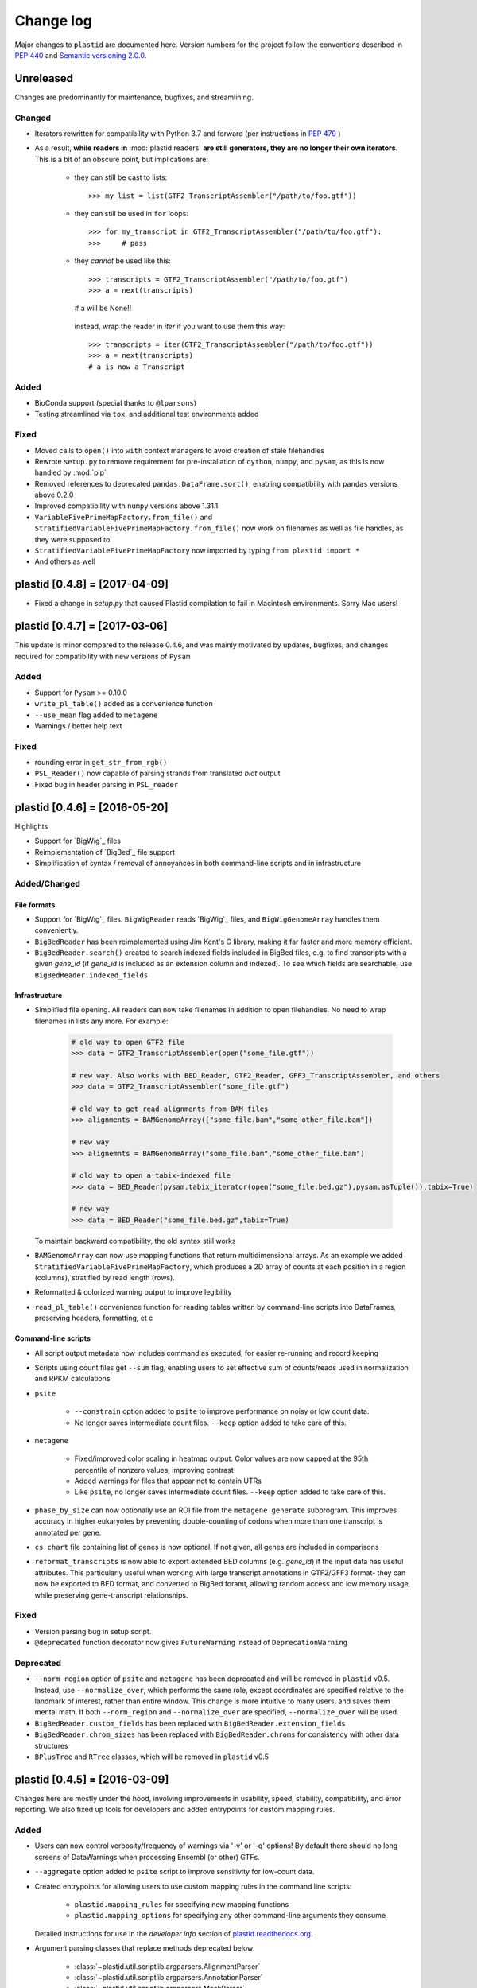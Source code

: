Change log
==========

Major changes to ``plastid`` are documented here. Version numbers for the
project follow the conventions described in :pep:`440` and
`Semantic versioning 2.0.0 <http://semver.org/>`_.

Unreleased
----------

Changes are predominantly for maintenance, bugfixes, and streamlining.


Changed
.......

- Iterators rewritten for compatibility with Python 3.7 and forward (per
  instructions in :pep:`479` )

- As a result, **while readers in** :mod:`plastid.readers` **are still
  generators, they are no longer their own iterators**. This is a bit of an
  obscure point, but implications are:

   - they can still be cast to lists::

     >>> my_list = list(GTF2_TranscriptAssembler("/path/to/foo.gtf"))

   - they can still be used in ``for`` loops::

     >>> for my_transcript in GTF2_TranscriptAssembler("/path/to/foo.gtf"):
     >>>     # pass

   - they *cannot* be used like this::

     >>> transcripts = GTF2_TranscriptAssembler("/path/to/foo.gtf")
     >>> a = next(transcripts)
     # a will be None!!

    instead, wrap the reader in `iter` if you want to use them this way::

     >>> transcripts = iter(GTF2_TranscriptAssembler("/path/to/foo.gtf"))
     >>> a = next(transcripts)
     # a is now a Transcript


Added
.....

- BioConda support (special thanks to ``@lparsons``)

- Testing streamlined via ``tox``, and additional test environments added


Fixed
.....

- Moved calls to ``open()`` into ``with`` context managers to avoid creation of
  stale filehandles

- Rewrote ``setup.py`` to remove requirement for pre-installation of
  ``cython``, ``numpy``, and ``pysam``, as this is now handled by :mod:`pip`

- Removed references to deprecated ``pandas.DataFrame.sort()``, enabling
  compatibility with ``pandas`` versions above 0.2.0

- Improved compatibility with ``numpy`` versions above 1.31.1

- ``VariableFivePrimeMapFactory.from_file()`` and
  ``StratifiedVariableFivePrimeMapFactory.from_file()`` now work on filenames
  as well as file handles, as they were supposed to

- ``StratifiedVariableFivePrimeMapFactory`` now imported by typing
  ``from plastid import *``

- And others as well



plastid [0.4.8] = [2017-04-09]
------------------------------

- Fixed a change in `setup.py` that caused Plastid compilation to fail in
  Macintosh environments. Sorry Mac users!



plastid [0.4.7] = [2017-03-06]
------------------------------

This update is minor compared to the release 0.4.6, and was mainly motivated by
updates, bugfixes, and changes required for compatibility with new versions of
``Pysam``


Added
.....

- Support for ``Pysam`` >= 0.10.0

- ``write_pl_table()`` added as a convenience function

- ``--use_mean`` flag added to ``metagene``

- Warnings / better help text


Fixed
.....

- rounding error in ``get_str_from_rgb()``

- ``PSL_Reader()`` now capable of parsing strands from translated `blat` output

- Fixed bug in header parsing in ``PSL_reader``



plastid [0.4.6] = [2016-05-20]
------------------------------

Highlights

- Support for `BigWig`_ files
- Reimplementation of `BigBed`_ file support
- Simplification of syntax / removal of annoyances in both command-line
  scripts and in infrastructure


Added/Changed
.............

File formats
""""""""""""

- Support for `BigWig`_ files. ``BigWigReader`` reads `BigWig`_ files, and 
  ``BigWigGenomeArray``  handles them conveniently.

- ``BigBedReader`` has been reimplemented using Jim Kent's C library, making
  it far faster and more memory efficient.

- ``BigBedReader.search()`` created to search indexed fields included in BigBed
  files, e.g. to find transcripts with a given `gene_id` (if `gene_id` is included
  as an extension column and indexed). To see which fields are searchable,
  use ``BigBedReader.indexed_fields``


Infrastructure
""""""""""""""

- Simplified file opening. All readers can now take filenames in addition
  to open filehandles. No need to wrap filenames in lists any more.
  For example:
   
   .. code-block:: python

    # old way to open GTF2 file
    >>> data = GTF2_TranscriptAssembler(open("some_file.gtf"))

    # new way. Also works with BED_Reader, GTF2_Reader, GFF3_TranscriptAssembler, and others
    >>> data = GTF2_TranscriptAssembler("some_file.gtf")

    # old way to get read alignments from BAM files
    >>> alignments = BAMGenomeArray(["some_file.bam","some_other_file.bam"])

    # new way
    >>> alignemnts = BAMGenomeArray("some_file.bam","some_other_file.bam")

    # old way to open a tabix-indexed file
    >>> data = BED_Reader(pysam.tabix_iterator(open("some_file.bed.gz"),pysam.asTuple()),tabix=True)

    # new way
    >>> data = BED_Reader("some_file.bed.gz",tabix=True)


  To maintain backward compatibility, the old syntax still works

- ``BAMGenomeArray`` can now use mapping functions that return multidimensional
  arrays. As an example we added ``StratifiedVariableFivePrimeMapFactory``,
  which produces a 2D array of counts at each position in a region (columns),
  stratified by read length (rows).
 
- Reformatted & colorized warning output to improve legibility

- ``read_pl_table()`` convenience function for reading tables written
  by command-line scripts into DataFrames, preserving headers, formatting,
  et c


Command-line scripts
""""""""""""""""""""

- All script output metadata now includes command as executed, for easier
  re-running and record keeping

- Scripts using count files get ``--sum`` flag, enabling users to 
  set effective sum of counts/reads used in normalization and RPKM
  calculations

- ``psite``

   - ``--constrain`` option added to ``psite`` to improve performance on
     noisy or low count data.

   - No longer saves intermediate count files. ``--keep`` option added
     to take care of this.

- ``metagene``

   - Fixed/improved color scaling in heatmap output. Color values are now
     capped at the 95th percentile of nonzero values, improving contrast

   - Added warnings for files that appear not to contain UTRs

   - Like ``psite``, no longer saves intermediate count files. ``--keep``
     option added to take care of this.

- ``phase_by_size`` can now optionally use an ROI file from the 
  ``metagene generate`` subprogram. This improves accuracy in higher
  eukaryotes by preventing double-counting of codons when more than
  one transcript is annotated per gene.

- ``cs chart`` file containing list of genes is now optional. If not given,
  all genes are included in comparisons

- ``reformat_transcripts`` is now able to export extended BED columns 
  (e.g. `gene_id`) if the input data has useful attributes. This particularly
  useful when working with large transcript annotations in GTF2/GFF3 format-
  they can now be exported to BED format, and converted to BigBed foramt,
  allowing random access and low memory usage, while preserving gene-transcript
  relationships.


Fixed
.....

- Version parsing bug in setup script. 

- ``@deprecated`` function decorator now gives ``FutureWarning`` instead
  of ``DeprecationWarning``


Deprecated
..........

- ``--norm_region`` option of ``psite`` and ``metagene`` has been deprecated
  and will be removed in ``plastid`` v0.5. Instead, use ``--normalize_over``,
  which performs the same role, except coordinates are specified relative to the
  landmark of interest, rather than entire window. This change is more
  intuitive to many users, and saves them mental math. If both ``--norm_region``
  and ``--normalize_over`` are specified, ``--normalize_over`` will be used.

- ``BigBedReader.custom_fields`` has been replaced with ``BigBedReader.extension_fields``

- ``BigBedReader.chrom_sizes`` has been replaced with ``BigBedReader.chroms``
  for consistency with other data structures

- ``BPlusTree`` and ``RTree`` classes, which will be removed in ``plastid`` v0.5

 


plastid [0.4.5] = [2016-03-09]
------------------------------

Changes here are mostly under the hood, involving improvements in usability,
speed, stability, compatibility, and error reporting. We also fixed up tools
for developers and added entrypoints for custom mapping rules.


Added
.....

- Users can now control verbosity/frequency of warnings via '-v' or '-q' 
  options! By default there should no long screens of DataWarnings
  when processing Ensembl (or other) GTFs.

- ``--aggregate`` option added to ``psite`` script to improve sensitivity
  for low-count data.

- Created entrypoints for allowing users to use custom mapping rules
  in the command line scripts:

   - ``plastid.mapping_rules`` for specifying new mapping functions
   - ``plastid.mapping_options`` for specifying any other command-line
     arguments they consume
 
  Detailed instructions for use in the *developer info* section
  of `<plastid.readthedocs.org>`_.

- Argument parsing classes that replace methods deprecated below:
 
   - :class:`~plastid.util.scriptlib.argparsers.AlignmentParser`
   - :class:`~plastid.util.scriptlib.argparsers.AnnotationParser`
   - :class:`~plastid.util.scriptlib.argparsers.MaskParser`
   - :class:`~plastid.util.scriptlib.argparsers.SequenceParser`
   - :class:`~plastid.util.scriptlib.argparsers.PlottingParser`


Fixed
.....

- updated plotting tools to fetch color cycles from matplotlib versions >= 1.5
   as well as >= 1.3. This corrected a plotting bug in `cs`.

- :meth:`AnnotationParser.get_genome_hash_from_args` now internally uses 
   GFF3_Reader and GTF2_Reader instead of GFF3_TranscriptAssembler and 
   GTF2_TranscriptAssembler, allowing mask files in GTF2/GFF3 foramts
   to be type-agnostic in command-line scripts

- contig names no longer lost when using 2bit files in `crossmap`

- updates to :mod:`~plastid.bin.psite`
 
   - output header in metagene profiles. Sorry about that 

   - fix compatibility problem with new versions of matplotlib

   - now catches a ``ValueError`` that used to be an ``IndexError``
     in earlier versions of :mod:`numpy`.

- Fixed loss-of-ID bug in :meth:`Transcript.get_cds`


Changed
.......

- :func:`~plastid.util.services.decorators.deprecated` function decorator
   now optionally takes parameters indicating the future version of plastid
   in which deprecated features will be removed, and what replacement to use
   instead


Deprecated
..........

- Argument parsing methods:
 
   - ``get_alignment_file_parser()`` & ``get_genome_array_from_args()``.
     Use :class:`~plastid.util.scriptlib.argparsers.AlignmentParser` instead.
   - ``get_annotation_file_parser()`` & ``get_transcripts_from_args()``,
     ``get_segmentchain_file_parser()`` & ``get_segmentchains_from_args()``
     Use :class:`~plastid.util.scriptlib.argparsers.AnnotationParser` instead.
   - ``get_mask_file_parser()`` & ``get_genome_hash_from_mask_args()``.
     Use :class:`~plastid.util.scriptlib.argparsers.MaskParser` instead.
   - ``get_sequence_file_parser()`` & ``get_seqdict_from_args()``.
     Use :class:`~plastid.util.scriptlib.argparsers.SequenceParser` instead
   - ``get_plotting_parser()``, ``get_figure-from_args()``, & ``get_colors_from_args``.
     Use :class:`~plastid.util.scriptlib.argparsers.PlottingParser` instead
     



plastid [0.4.4] = [2105-11-16]
------------------------------

Although the list of changes is short, this release includes dramatic reductions
in memory usage and speed improvements, as well as a few bug fixes. We recommend
everybody upgrade

Added
.....

- Fast ``merge_segments()`` function in ``roitools`` module.


Changed
.......

- 10-100 fold reduction in memory consumed by ``SegmentChain`` objects,
   ``GTF2_TranscriptAssembler`` and ``GFF3_TranscriptAssembler``.  All
   position & mask hashes now lazily evaluated
- 50-fold fold Speed boosts in ``SegmentChain.overlaps()``,
   ``SegmentChain.covers()`` and other methods for comparing ``SegmentChain``
   and ``Transcript`` objects
- ``GenomicSegment`` is now hashable, e.g. can be used in sets or dict keys 

Fixed
.....

- Track naming bug in ``make_wiggle``
- init bug in ``GenomeHash``



plastid [0.4.3] = [2015-10-28]
------------------------------

Fixed
.....

- Fixed bug in ``crossmap`` script when run on 2bit files



plastid [0.4.2] = [2015-10-22]
------------------------------

No change in codebase vs 0.4.0. Updated required matplotlib version to 1.4.0. 
Made some changes in sphinx doc config for readthedocs.org, which is still
at matplotlib 1.3.0.



plastid [0.4.0] = [2015-10-21]
------------------------------

This release primarily focuses on ease of use: mainly, it is a lot easier
to do things with fewer lines of code. Imports have been shortened, plotting
tools have been added, and scripts now produce more informative output.


Added
.....

- Logical imports: the following commonly-used data structures can now be
  directly imported from the parent package ``plastid``, instead of
  subpackages/submodules:
    
   - ``GenomicSegment``, ``SegmentChain``, and ``Transcript``
   - All GenomeHashes and GenomeArrays
   - All file readers

- ``VariableFivePrimeMapFactory`` can now be created from static method
  ``from_file()``, so no need to manually parse text files or create
  dictionaries

- ``BAMGenomeArray`` can now be initialized with a list of paths to BAM
  files, in addition or instead of a list of ``pysam.AlignmentFiles``

- **Plotting improvements**

   - ``plastid.plotting`` package, which includes tools for making MA plots,
     scatter plots with marginal histograms, metagene profiles, et c

   - more informative plots made in ``metagene``, ``psite``,
     ``phase_by_size``, and ``cs`` scripts

   - support for matplotlib stylesheets, colormaps, et c in all command-line
     scripts


Changed
.......
- ``add_three_for_stop_codon()`` reimplemented in Cython, resulting in 2-fold
  speedup.  Moved from ``plastid.readers.common`` to
  ``plastid.genomics.roitools`` (though previous import path still works)

Fixed
.....

- Fixed IndexError in ``psite`` that arose when running with the latest
  release of numpy, when generating a read profile over an empty array

- Legends/text no longer get cut off in plots


Removed
.......

- Removed deprecated functions ``BED_to_Transcripts()`` and
  ``BED_to_SegmentChains``, for which ``BED_Reader`` serves as a drop-in
  replacement



plastid [0.3.2] = [2015-10-01]
------------------------------

Changed
.......

- Important docstring updates: removed outdated warnings and descriptions


plastid [0.3.0] = [2015-10-01]
------------------------------

Changed
.......

- Cython implementations of ``SegmentChain`` and ``Transcript`` provide
  massive speedups
- ``Transcript.cds_start``, ``cds_genome_start``, ``cds_end``,
  ``cds_genome_end`` are now managed properties and update each other to
  maintain synchrony
- ``SegmentChain._segments`` and ``SegmentChain._mask_segments`` are now
  read-only

Deprecated
..........

- Methods ``SegmentChain.get_length()`` and
  ``SegmentChain.get_masked_length()`` are replaced by properties
  ``SegmentChain.length`` and ``SegmentChain.masked_length``

Removed
.......

- ``sort_segments_lexically()`` and ``sort_segmentchains_lexically()``
  removed, because ``GenomicSegment`` and ``SegmentChain`` now sort lexically
  without help


plastid [0.2.3] = [2015-09-23]
------------------------------

Changed
.......
- Cython implementations of BAM mapping rules now default, are 2-10x faster
  than Python implementations


plastid [0.2.2] = [2015-09-15]
------------------------------

First release under official name!

Added
.....

- Major algorithmic improvements to internals & command-line scripts


Changed
.......

- Reimplemented mapping rules and some internals in Cython, giving 2-10x
  speedup for some operations
- ``GenomicSegment`` now sorts lexically. Properties are read-only

.. note::
 
  This project was initially developed internally under the provisional name
  ``genometools``, and then later under the codename ``yeti``. The current
  name, ``plastid`` will not change. Changelogs from earlier versions 
  appear below.


yeti [0.2.1] = [2015-09-06]
---------------------------

Added
.....

- Support for extended BED formats now in both import & export, in
  command-line scripts and interactively
- BED Detail format and known ENCODE BED subtypes now automatically parsed
  from track definition lines
- Created warning classes DataWarning, FileFormatWarning, and ArgumentWarning
- parallelized `crossmap` script
- command line support for more sequence file formats; and a sequence
   argparser

Changed
.......

- speed & memory optimizations for `cs generate` script, resulting in 90%
  memory reduction on human genome annotation GrCh38.78
- ditto `metagene generate` script
- `crossmap` script does not save kmer files unless --save_kmers is given
- warnings now given at first (instead of every) occurence
- lazy imports; giving speed improvements to command-line scripts


yeti [0.2.0] = [2015-08-26]
---------------------------

**Big changes,** including some that are **backwards-incompatible.** We
really think these are for the best, because they improve compatibility
with other packages (e.g. pandas) and make the package more consistent
in design & behavior

Added
.....

- GenomeArray __getitem__ and __setitem__ now can take SegmentChains as
  arguments
- Mapping functions for bowtie files now issue warnings when reads are
  unmappable
- support for 2bit files (via twobitreader) and for dicts of strings in
  SegmentChain.get_sequence
- various warnings added


Changed
.......

- pandas compatibility: header rows in all output files no longer have
  starting '#.  meaning UPDATE YOUR OLD POSITIONS/ROI FILES
- __getitem__ from GenomeArrays now returns vectors 5' to 3' relative to
 GenomicSegment rather than to genome. This is more consistent with user
 expectations.
- _get_valid_X methods of SegmentChain changed to _get_masked_X for
  consistency with documentation and with numpy notation


Removed
.......

- ArrayTable class & tests


yeti [0.1.1] = [2015-07-23]
---------------------------

Added
.....

- Created & backpopulated changelog
- Docstrings re-written for user rather than developer focus
- AssembledFeatureReader
- Complete first draft of user manual documentation
- Readthedocs support for documentation
- GFF3_TranscriptAssembler now also handles features whose subfeatures share
  `ID` attributes instead of `Parent` attributes.


Changed
.......

- import of scientific packages now simulated using `mock` during
  documentation builds by Sphinx
- duplicated attributes in GTF2 column 9 are now catenated & returned as a
  list in attr dict. This is outside GTF2 spec, but a behavior used by
  GENCODE


Fixed
.....

- Removed bug from :func:`yeti.bin.metagene.do_generate` that extended
  maximal spanning windows past equivalence points in 3' directions.  Added
  extra unit test cases to suit it.
- GenomeHash can again accept GenomicSegments as parameters to __getitem__.
  Added unit tests for this.


Removed
.......

- Removed deprecated functions, modules, & classes:

   - GenomicFeature
   - BED_to_Transcripts
   - BigBed_to_Transcripts
   - GTF2_to_Transcripts
   - GFF3_to_Transcripts
   - TagAlignReader


yeti [0.1.0] = [2015-06-06]
---------------------------
First internal release of project under new codename, ``yeti``. Reset version
number.

Added
.....a

- AssembledFeatureReader, GTF2_TranscriptAssembler, GFF3_TranscriptAssembler
- GTF2/GFF3 token parsers now issue warnings on repeated keys
- GFF3 token parsers now return 'Parent', 'Alias', 'Dbxref', 'dbxref', and
  'Note' fields as lists

Changed
.......

- Package renamed from ``genometools`` to its provisional codename ``yeti``
- Reset version number to 0.1.0
- Refactored existing readers to descent from AssembledFeatureReader
- Migration from old SVN to GIT repo
- Renaming & moving of functions, classes, & modules for consistency and to
  avoid name clashes with other packages
 
      ==================================  ====================================
      Old name                            New Name
      ----------------------------------  ------------------------------------
      GenomicInterva                      GenomicSegment
      IVCollection                        SegmentChain
      NibbleMapFactory                    CenterMapFactory
      genometools.genomics.ivtools        yeti.genomics.roitools
      genometools.genomics.readers        yeti.readers
      genometools.genomics.scriptlib      yeti.util.scriptlib
      ==================================  ====================================


genometools [0.9.1] - 2015-05-21
--------------------------------

Changed
.......

- renamed suppress_stdr -> capture_stderr

Added
.....

- capture_stdout decorator


genometools [0.9.0] - 2015-05-20
--------------------------------

Changed
.......

- All functions that used GenomicFeatures now use IVCollections instead

Removed
.......

- GenomicFeature support from GenomeHash subclasses
- GenomicFeature support from IVCollection and GenomicInterval overlap end
  quality criteria

Deprecated
..........

- GenomicFeature


genometools [0.8.3] - 2015-05-19
--------------------------------

Added
.....

- Included missing `.positions` and `.sizes` files into egg package


genometools [0.8.2] - 2015-05-19
--------------------------------

Changed
.......

- Test data now packaged in eggs
- updated documentation

Fixed
.....

- Bug in cleanup for test_crossmap
- Bug in setup.py


genometools [0.8.1] - 2015-05-18
--------------------------------

Added
.....

- Python 3.0 support
- Support for tabix-compressed files. Creation of TabixGenomeHash


Changed
.......

- Propagate various attributes to sub-features (utr_ivc, CDS) from Transcript
- Propagate all attributes to sub-features during GTF export from Transcript
- GTF2 export of Transcript objects now generates 'start_codon' and
  'stop_codon' features
- Update of setup.py and Makefile to make dev vs distribution eggs
- 'transcript_ids' column of 'cs generate' position file now sorted before
  comma join.


genometools [0.8.2015-05-08] - 2015-05-08
-----------------------------------------

Changed
.......

- Merger of `make_tophat_juncs`, `find_juncs`, and `merge_juncs` into one
  script
- Standardization of column names among various output files: region,
  regions_counted, counts
- Standardized method names in IVCollection: get_valid_counts,
  get_valid_length, get_length, get_counts, et c
- IVCollection/Transcript openers/assemblers all return generators and can
  take multiple input files
- IVCollection/Transcript openers/assemblers return lexically-sorted objects
- Update to GFF3 escaping conventions rather than URL escaping. Also applied
  to GTF2 files
- Refactors to `cs` script, plus garbage collection to reduce memory usage
 
Added
.....

- Changelog
- Implementation of test suites
- Lazy assembly of GFF3 and GTF2 files to save memory in
  `GTF2_TranscriptAssembler` and `GFF3_TranscriptAssembler`
- BigBed support, creation of BigBedReader and BigBedGenomeHash. AutoSQL
  support
- Supported for truncated BED formats
- P-site offset script
- `get_count_vectors` script
- `counts_in_region` script
- UniqueFifo class
- Decorators: `parallelize, suppress_stderr, in_separate_process`
- variableStep export for `BAMGenomeArray`
- Support of GTF2 "frame" attribute for CDS features


Fixed
.....

- Bugfixes in minus strand offsets in crossmaps
- Fixed bug where minus strand crossmap features were ignored
- Bugfixes in CDS end export from Transcript when CDSes ended at the endpoint
  of internal but not terminal introns on plus-strand transcripts


Deprecated
..........

- spliced_count_files
- Ingolia file tagalign import
- Deprecation of `GTF2_to_Transcripts` and `GFF3_to_Transcripts`
   
 

